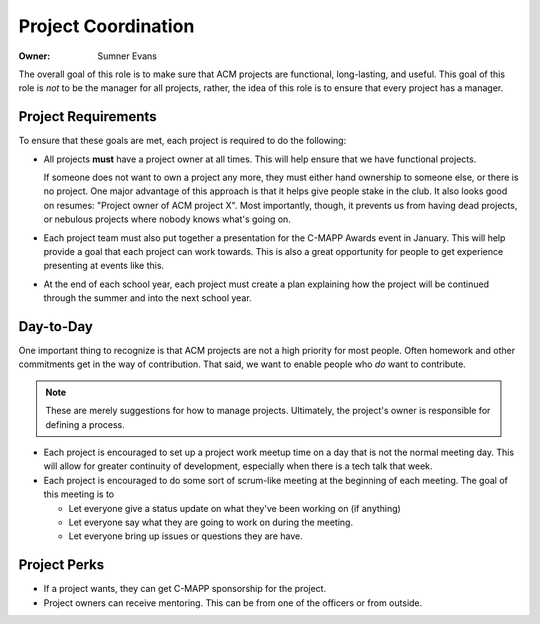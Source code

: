 Project Coordination
====================

:Owner: Sumner Evans

The overall goal of this role is to make sure that ACM projects are functional,
long-lasting, and useful. This goal of this role is *not* to be the manager for
all projects, rather, the idea of this role is to ensure that every project has
a manager.

Project Requirements
--------------------

To ensure that these goals are met, each project is required to do the
following:

- All projects **must** have a project owner at all times. This will help ensure
  that we have functional projects.

  If someone does not want to own a project any more, they must either hand
  ownership to someone else, or there is no project.  One major advantage of
  this approach is that it helps give people stake in the club.  It also looks
  good on resumes: "Project owner of ACM project X". Most importantly, though,
  it prevents us from having dead projects, or nebulous projects where nobody
  knows what's going on.

- Each project team must also put together a presentation for the C-MAPP Awards
  event in January. This will help provide a goal that each project can work
  towards. This is also a great opportunity for people to get experience
  presenting at events like this.

- At the end of each school year, each project must create a plan explaining how
  the project will be continued through the summer and into the next school
  year.

Day-to-Day
----------

One important thing to recognize is that ACM projects are not a high priority
for most people. Often homework and other commitments get in the way of
contribution. That said, we want to enable people who *do* want to contribute.

.. note::

  These are merely suggestions for how to manage projects. Ultimately, the
  project's owner is responsible for defining a process.

- Each project is encouraged to set up a project work meetup time on a day that
  is not the normal meeting day. This will allow for greater continuity of
  development, especially when there is a tech talk that week.

- Each project is encouraged to do some sort of scrum-like meeting at the
  beginning of each meeting. The goal of this meeting is to

  - Let everyone give a status update on what they've been working on (if
    anything)
  - Let everyone say what they are going to work on during the meeting.
  - Let everyone bring up issues or questions they are have.

Project Perks
-------------

- If a project wants, they can get C-MAPP sponsorship for the project.
- Project owners can receive mentoring. This can be from one of the officers or
  from outside.
